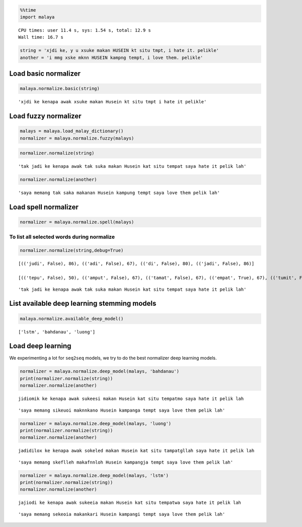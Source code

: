 
.. code:: python

    %%time
    import malaya


.. parsed-literal::

    CPU times: user 11.4 s, sys: 1.54 s, total: 12.9 s
    Wall time: 16.7 s


.. code:: python

    string = 'xjdi ke, y u xsuke makan HUSEIN kt situ tmpt, i hate it. pelikle'
    another = 'i mmg xske mknn HUSEIN kampng tempt, i love them. pelikle'

Load basic normalizer
---------------------

.. code:: python

    malaya.normalize.basic(string)




.. parsed-literal::

    'xjdi ke kenapa awak xsuke makan Husein kt situ tmpt i hate it pelikle'



Load fuzzy normalizer
---------------------

.. code:: python

    malays = malaya.load_malay_dictionary()
    normalizer = malaya.normalize.fuzzy(malays)

.. code:: python

    normalizer.normalize(string)




.. parsed-literal::

    'tak jadi ke kenapa awak tak suka makan Husein kat situ tempat saya hate it pelik lah'



.. code:: python

    normalizer.normalize(another)




.. parsed-literal::

    'saya memang tak saka makanan Husein kampung tempt saya love them pelik lah'



Load spell normalizer
---------------------

.. code:: python

    normalizer = malaya.normalize.spell(malays)

To list all selected words during normalize
^^^^^^^^^^^^^^^^^^^^^^^^^^^^^^^^^^^^^^^^^^^

.. code:: python

    normalizer.normalize(string,debug=True)


.. parsed-literal::

    [(('judi', False), 86), (('adi', False), 67), (('di', False), 80), (('jadi', False), 86)]

    [(('tepu', False), 50), (('amput', False), 67), (('tamat', False), 67), (('empat', True), 67), (('tumit', False), 67), (('ampe', False), 50), (('tipu', False), 50), (('tat', False), 57), (('top', False), 57), (('tampu', False), 67), (('topi', False), 50), (('tepi', False), 50), (('tempat', False), 80), (('umut', False), 50), (('ampo', False), 50), (('timpa', False), 67), (('impi', False), 50), (('tempe', False), 67), (('tapa', False), 50), (('taat', False), 50), (('tepet', False), 67), (('umat', False), 50), (('tepat', False), 67), (('tut', False), 57), (('tumpat', True), 80), (('tuat', False), 50), (('tampi', True), 67), (('umpat', True), 67), (('temut', False), 67), (('emat', False), 50), (('ampit', False), 67), (('amit', False), 50), (('tempo', False), 67), (('tumpu', False), 67), (('tempa', False), 67), (('empu', False), 50), (('amat', False), 50), (('taut', False), 50), (('mat', False), 57), (('tampa', False), 67), (('tuit', False), 50), (('tip', False), 57), (('ampu', False), 50), (('tapi', False), 50)]





.. parsed-literal::

    'tak jadi ke kenapa awak tak suka makan Husein kat situ tempat saya hate it pelik lah'



List available deep learning stemming models
--------------------------------------------

.. code:: python

    malaya.normalize.available_deep_model()




.. parsed-literal::

    ['lstm', 'bahdanau', 'luong']



Load deep learning
------------------

We experimenting a lot for ``seq2seq`` models, we try to do the best
normalizer deep learning models.

.. code:: python

    normalizer = malaya.normalize.deep_model(malays, 'bahdanau')
    print(normalizer.normalize(string))
    normalizer.normalize(another)


.. parsed-literal::

    jidiomik ke kenapa awak sukeesi makan Husein kat situ tempatmo saya hate it pelik lah




.. parsed-literal::

    'saya memang sikeuoi maknnkano Husein kampanga tempt saya love them pelik lah'



.. code:: python

    normalizer = malaya.normalize.deep_model(malays, 'luong')
    print(normalizer.normalize(string))
    normalizer.normalize(another)


.. parsed-literal::

    jadidilox ke kenapa awak sokeled makan Husein kat situ tampatgllah saya hate it pelik lah




.. parsed-literal::

    'saya memang skeflleh makafnnloh Husein kampangja tempt saya love them pelik lah'



.. code:: python

    normalizer = malaya.normalize.deep_model(malays, 'lstm')
    print(normalizer.normalize(string))
    normalizer.normalize(another)


.. parsed-literal::

    jajiodi ke kenapa awak sukeeia makan Husein kat situ tempatwa saya hate it pelik lah




.. parsed-literal::

    'saya memang sekeoia makankari Husein kampangi tempt saya love them pelik lah'
